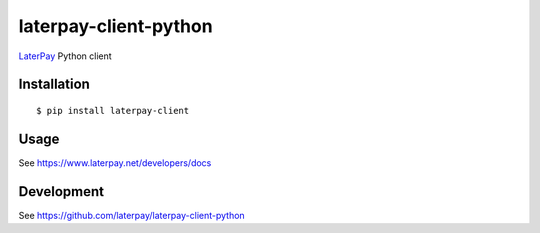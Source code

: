 laterpay-client-python
======================

`LaterPay <http://www.laterpay.net/>`__ Python client

Installation
------------

::

    $ pip install laterpay-client

Usage
-----

See https://www.laterpay.net/developers/docs

Development
-----------

See https://github.com/laterpay/laterpay-client-python
